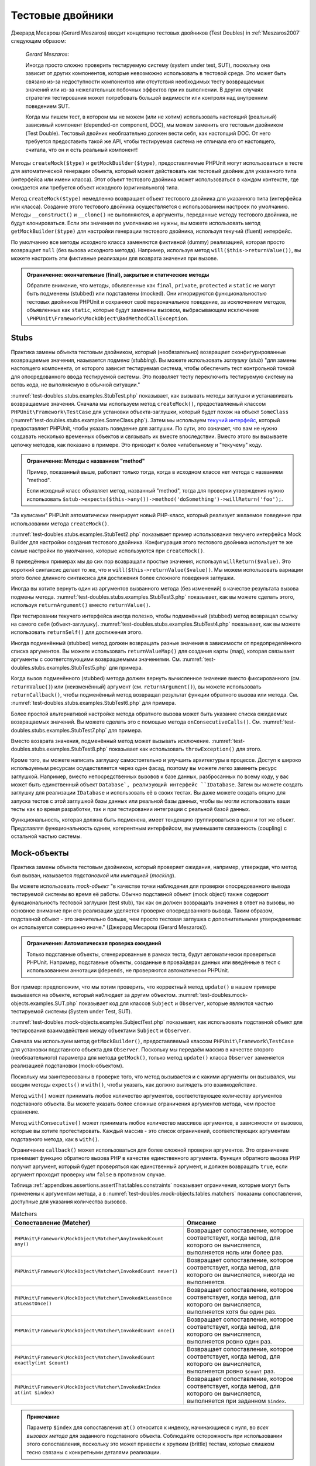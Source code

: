

.. _test-doubles:

=================
Тестовые двойники
=================

Джерард Месарош (Gerard Meszaros) вводит концепцию тестовых двойников (Test Doubles) in
:ref:`Meszaros2007` следующим образом:

    *Gerard Meszaros*:

    Иногда просто сложно проверить тестируемую систему (system under test, SUT),
    поскольку она зависит от других компонентов, которые невозможно использовать в тестовой среде.
    Это может быть связано из-за недоступности компонентов или отсутствия необходимых тесту возвращаемых
    значений или из-за нежелательных побочных эффектов при их выполнении.
    В других случаях стратегия тестирования может потребовать большей видимости
    или контроля над внутренним поведением SUT.

    Когда мы пишем тест, в котором мы не можем (или не хотим) использовать настоящий (реальный)
    зависимый компонент (depended-on component, DOC),
    мы можем заменить его тестовым двойником (Test Double). Тестовый двойник необязательно
    должен вести себя, как настоящий DOC. От него требуется предоставить такой же API, чтобы
    тестируемая система не отличала его от настоящего, считала, что он и есть реальный компонент!

Методы ``createMock($type)`` и ``getMockBuilder($type)``, предоставляемые PHPUnit могут
использоваться в тесте для автоматической генерации объекта, который может действовать как тестовый
двойник для указанного типа (интерфейса или имени класса). Этот объект
тестового двойника может использоваться в каждом контексте, где ожидается или требуется объект исходного (оригинального) типа.

Метод ``createMock($type)`` немедленно возвращает объект тестового двойника
для указанного типа (интерфейса или класса). Создание
этого тестового двойника осуществляется с использованием настроек по умолчанию.
Методы  ``__construct()`` и ``__clone()`` не выполняются, а аргументы, переданные методу тестового двойника,
не будут клонироваться. Если эти значения по умолчанию не нужны, вы можете использовать метод
``getMockBuilder($type)`` для настройки генерации тестового двойника, используя текучий (fluent) интерфейс.

По умолчанию все методы исходного класса заменяются фиктивной (dummy)
реализацией, которая просто возвращает ``null`` (без вызова
исходного метода). Например, используя метод ``will($this->returnValue())``,
вы можете настроить эти фиктивные реализации для возврата значения при вызове.

.. admonition:: Ограничение: окончательные (final), закрытые и статические методы

   Обратите внимание, что методы, объявленные как ``final``, ``private``,
   ``protected`` и ``static`` не могут быть подменены (stubbed) или подставлены (mocked).
   Они игнорируются функциональностью тестовых двойников PHPUnit
   и сохраняют своё первоначальное поведение, за исключением методов, объявленных как ``static``,
   которые будут заменены вызовом, выбрасывающим исключение
   ``\PHPUnit\Framework\MockObject\BadMethodCallException``.


.. _test-doubles.stubs:

Stubs
#####

Практика замены объекта тестовым двойником, который (необязательно)
возвращает сконфигурированные возвращаемые значения, называется *подмена* (*stubbing*).
Вы можете использовать *заглушку* (*stub*) "для замены настоящего компонента, от
которого зависит тестируемая система, чтобы обеспечить тест контрольной точкой для
опосредованного ввода тестируемой системы. Это позволяет тесту переключить
тестируемую систему на ветвь кода, не выполняемую в обычной ситуации."

:numref:`test-doubles.stubs.examples.StubTest.php` показывает, как
вызывать методы заглушки и устанавливать возвращаемые значения. Сначала мы используем
метод ``createMock()``, предоставляемый классом
``PHPUnit\Framework\TestCase`` для установки объекта-заглушки,
который будет похож на объект ``SomeClass``
(:numref:`test-doubles.stubs.examples.SomeClass.php`). Затем мы
используем `текучий интерфейс <http://martinfowler.com/bliki/FluentInterface.html>`_,
который предоставляет PHPUnit, чтобы указать поведение для заглушки. По сути,
это означает, что вам не нужно создавать несколько временных объектов и
связывать их вместе впоследствии. Вместо этого вы вызываете цепочку методов, как показано
в примере. Это приводит к более читабельному и "текучему" коду.

.. code-block:: php
    :caption: Класс, который будет подменён (для него будет сделана заглушка)
    :name: test-doubles.stubs.examples.SomeClass.php

    <?php
    class SomeClass
    {
        public function doSomething()
        {
            // Сделать что-нибудь.
        }
    }

.. code-block:: php
    :caption: Подмена вызова метода для возврата фиксированного значения
    :name: test-doubles.stubs.examples.StubTest.php

    <?php
    use PHPUnit\Framework\TestCase;

    class StubTest extends TestCase
    {
        public function testStub()
        {
            // Создать заглушку для класса SomeClass.
            $stub = $this->createMock(SomeClass::class);

            // Настроить заглушку.
            $stub->method('doSomething')
                 ->willReturn('foo');

            // Вызов $stub->doSomething() теперь вернёт 'foo'.
            $this->assertSame('foo', $stub->doSomething());
        }
    }

.. admonition:: Ограничение: Методы с названием "method"

   Пример, показанный выше, работает только тогда, когда в исходном классе нет метода с названием "method".

   Если исходный класс объявляет метод, названный "method",
   тогда для проверки утверждения нужно использовать ``$stub->expects($this->any())->method('doSomething')->willReturn('foo');``.

"За кулисами" PHPUnit автоматически генерирует новый PHP-класс, который
реализует желаемое поведение при использовании метода ``createMock()``.

:numref:`test-doubles.stubs.examples.StubTest2.php` показывает
пример использования текучего интерфейса Mock Builder для настройки
создания тестового двойника. Конфигурация этого тестового двойника использует
те же самые настройки по умолчанию, которые используются при ``createMock()``.

.. code-block:: php
    :caption: Используя API Mock Builder можно настроить сгенерированный класс тестового двойника
    :name: test-doubles.stubs.examples.StubTest2.php

    <?php
    use PHPUnit\Framework\TestCase;

    class StubTest extends TestCase
    {
        public function testStub()
        {
            // Создать заглушку для класса SomeClass.
            $stub = $this->getMockBuilder(SomeClass::class)
                         ->disableOriginalConstructor()
                         ->disableOriginalClone()
                         ->disableArgumentCloning()
                         ->disallowMockingUnknownTypes()
                         ->getMock();

            // Настроить заглушку.
            $stub->method('doSomething')
                 ->willReturn('foo');

            // Вызов $stub->doSomething() теперь вернёт 'foo'.
            $this->assertSame('foo', $stub->doSomething());
        }
    }

В приведённых примерах мы до сих пор возвращали простые значения, используя
``willReturn($value)``. Это короткий синтаксис делает то же, что и
``will($this->returnValue($value))``. Мы можем использовать вариации
этого более длинного синтаксиса для достижения более сложного поведения заглушки.

Иногда вы хотите вернуть один из аргументов вызванного метода (без изменений)
в качестве результата вызова подмены метода.
:numref:`test-doubles.stubs.examples.StubTest3.php` показывает, как вы
можете сделать этого, используя ``returnArgument()`` вместо
``returnValue()``.

.. code-block:: php
    :caption: Подмена вызова метода для возврата одного из аргументов
    :name: test-doubles.stubs.examples.StubTest3.php

    <?php
    use PHPUnit\Framework\TestCase;

    class StubTest extends TestCase
    {
        public function testReturnArgumentStub()
        {
            // Создать заглушку для класса SomeClass.
            $stub = $this->createMock(SomeClass::class);

            // Настроить заглушку.
            $stub->method('doSomething')
                 ->will($this->returnArgument(0));

            // $stub->doSomething('foo') вернёт 'foo'
            $this->assertSame('foo', $stub->doSomething('foo'));

            // $stub->doSomething('bar') вернёт 'bar'
            $this->assertSame('bar', $stub->doSomething('bar'));
        }
    }

При тестировании текучего интерфейса иногда полезно, чтобы подменённый (stubbed)
метод возвращал ссылку на самого себя (объект-заглушку).
:numref:`test-doubles.stubs.examples.StubTest4.php` показывает, как вы
можете использовать ``returnSelf()`` для достижения этого.

.. code-block:: php
    :caption:Подмена вызова метода для возврата ссылки на объект заглушки
    :name: test-doubles.stubs.examples.StubTest4.php

    <?php
    use PHPUnit\Framework\TestCase;

    class StubTest extends TestCase
    {
        public function testReturnSelf()
        {
            // Создать заглушку для класса SomeClass.
            $stub = $this->createMock(SomeClass::class);

            // Настроить заглушку.
            $stub->method('doSomething')
                 ->will($this->returnSelf());

            // $stub->doSomething() вернёт $stub
            $this->assertSame($stub, $stub->doSomething());
        }
    }

Иногда подменённый (stubbed) метод должен возвращать разные значения в зависимости от
предопределённого списка аргументов.  Вы можете использовать
``returnValueMap()`` для создания карты (map), которая связывает
аргументы с соответствующими возвращаемыми значениями. См.
:numref:`test-doubles.stubs.examples.StubTest5.php` для
примера.

.. code-block:: php
    :caption: Подмена вызова метода для возврата значения из карты
    :name: test-doubles.stubs.examples.StubTest5.php

    <?php
    use PHPUnit\Framework\TestCase;

    class StubTest extends TestCase
    {
        public function testReturnValueMapStub()
        {
            // Создать заглушку для класса SomeClass.
            $stub = $this->createMock(SomeClass::class);

            // Создать карту аргументов для возврата значений
            $map = [
                ['a', 'b', 'c', 'd'],
                ['e', 'f', 'g', 'h']
            ];

            // Настроить заглушку.
            $stub->method('doSomething')
                 ->will($this->returnValueMap($map));

            // $stub->doSomething() возвращает разные значения в зависимости
            // от предоставленного списка.
            $this->assertSame('d', $stub->doSomething('a', 'b', 'c'));
            $this->assertSame('h', $stub->doSomething('e', 'f', 'g'));
        }
    }

Когда вызов подменённого (stubbed) метода должен вернуть вычисленное значение вместо
фиксированного (см. ``returnValue()``) или (неизменённый)
аргумент (см. ``returnArgument()``), вы можете использовать
``returnCallback()``, чтобы подменённый метод возвращал
результат функции обратного вызова или метода. См.
:numref:`test-doubles.stubs.examples.StubTest6.php` для примера.

.. code-block:: php
    :caption: Подмена вызова метода для возврата значения из функции обратного вызова
    :name: test-doubles.stubs.examples.StubTest6.php

    <?php
    use PHPUnit\Framework\TestCase;

    class StubTest extends TestCase
    {
        public function testReturnCallbackStub()
        {
            // Создать заглушку для класса SomeClass.
            $stub = $this->createMock(SomeClass::class);

            // Настроить заглушку.
            $stub->method('doSomething')
                 ->will($this->returnCallback('str_rot13'));

            // $stub->doSomething($argument) вернёт str_rot13($argument)
            $this->assertSame('fbzrguvat', $stub->doSomething('something'));
        }
    }

Более простой альтернативой настройке метода обратного вызова может быть
указание списка ожидаемых возвращаемых значений. Вы можете сделать это
с помощью метода ``onConsecutiveCalls()``. См.
:numref:`test-doubles.stubs.examples.StubTest7.php` для
примера.

.. code-block:: php
    :caption: Подмена вызова метода для возврата списка значений в указанном порядке
    :name: test-doubles.stubs.examples.StubTest7.php

    <?php
    use PHPUnit\Framework\TestCase;

    class StubTest extends TestCase
    {
        public function testOnConsecutiveCallsStub()
        {
            // Создать заглушку для класса SomeClass.
            $stub = $this->createMock(SomeClass::class);

            // Настроить заглушку.
            $stub->method('doSomething')
                 ->will($this->onConsecutiveCalls(2, 3, 5, 7));

            // $stub->doSomething() вернёт разное значение каждый раз
            $this->assertSame(2, $stub->doSomething());
            $this->assertSame(3, $stub->doSomething());
            $this->assertSame(5, $stub->doSomething());
        }
    }

Вместо возврата значения, подменённый метод может вызывать
исключение. :numref:`test-doubles.stubs.examples.StubTest8.php`
показывает как использовать ``throwException()`` для этого.

.. code-block:: php
    :caption: Подмена вызова метода для выбрасывания исключения
    :name: test-doubles.stubs.examples.StubTest8.php

    <?php
    use PHPUnit\Framework\TestCase;

    class StubTest extends TestCase
    {
        public function testThrowExceptionStub()
        {
            // Создать заглушку для класса SomeClass.
            $stub = $this->createMock(SomeClass::class);

            // Настроить заглушку.
            $stub->method('doSomething')
                 ->will($this->throwException(new Exception));

            // $stub->doSomething() выбрасывает Exception
            $stub->doSomething();
        }
    }

Кроме того, вы можете написать заглушку самостоятельно и улучшить архитектуры
в процессе. Доступ к широко используемым ресурсам осуществляется через один фасад, поэтому вы
можете легко заменить ресурс заглушкой. Например, вместо непосредственных вызовов к базе
данных, разбросанных по всему коду, у вас может быть единственный объект ``Database`,
реализующий интерфейс ``IDatabase``. Затем вы можете создать заглушку для реализации
``IDatabase`` и использовать её в своих тестах. Вы даже можете создать опцию для запуска
тестов с этой заглушкой базы данных или реальной базы данных, чтобы вы могли использовать
ваши тесты как во время разработки, так и при тестировании интеграции с реальной базой данных.

Функциональность, которая должна быть подменена, имеет тенденцию группироваться в один и тот же объект.
Представляя функциональность одним, когерентным интерфейсом, вы уменьшаете связанность (coupling) с остальной частью
системы.

.. _test-doubles.mock-objects:

Mock-объекты
############

Практика замены объекта тестовым двойником, который проверяет ожидания,
например, утверждая, что метод был вызван, называется *подстановкой* или *имитацией* (*mocking*).

Вы можете использовать *mock-объект* "в качестве точки наблюдения
для проверки опосредованного вывода тестируемой системы во время её работы. Обычно
подставной объект (mock object) также содержит функциональность тестовой заглушки (test
stub), так как он должен возвращать значения в ответ на вызовы, но основное внимание
при его реализации уделяется проверке опосредованного вывода. Таким образом,
подставной объект - это значительно больше, чем просто тестовая заглушка
с дополнительными утверждениями: он используется совершенно иначе." (Джерард Месарош (Gerard Meszaros)).

.. admonition:: Ограничение: Автоматическая проверка ожиданий

   Только подставные объекты, сгенерированные в рамках теста, будут автоматически
   проверяться PHPUnit. Например, подставные объекты, созданные в провайдерах данных
   или введённые в тест с использованием аннотации ``@depends``,
   не проверяются автоматически PHPUnit.

Вот пример: предположим, что мы хотим проверить, что корректный метод
``update()`` в нашем примере вызывается на объекте, который
наблюдает за другим объектом. :numref:`test-doubles.mock-objects.examples.SUT.php`
показывает код для классов ``Subject`` и ``Observer``,
которые являются частью тестируемой системы (System under Test, SUT).

.. code-block:: php
    :caption: Класс Subject and Observer, которые являются частью тестируемой системы (System under Test SUT)
    :name: test-doubles.mock-objects.examples.SUT.php

    <?php
    use PHPUnit\Framework\TestCase;

    class Subject
    {
        protected $observers = [];
        protected $name;

        public function __construct($name)
        {
            $this->name = $name;
        }

        public function getName()
        {
            return $this->name;
        }

        public function attach(Observer $observer)
        {
            $this->observers[] = $observer;
        }

        public function doSomething()
        {
            // Сделать что-нибудь.
            // ...

            // Уведомить наблюдателей, что мы что-то сделали.
            $this->notify('something');
        }

        public function doSomethingBad()
        {
            foreach ($this->observers as $observer) {
                $observer->reportError(42, 'Произошло что-то плохое', $this);
            }
        }

        protected function notify($argument)
        {
            foreach ($this->observers as $observer) {
                $observer->update($argument);
            }
        }

        // Другие методы.
    }

    class Observer
    {
        public function update($argument)
        {
            // Сделать что-нибудь.
        }

        public function reportError($errorCode, $errorMessage, Subject $subject)
        {
            // Сделать чтобы-нибудь
        }

        // Другие методы.
    }

:numref:`test-doubles.mock-objects.examples.SubjectTest.php`
показывает, как использовать подставной объект для тестирования взаимодействия
между объектами ``Subject`` и ``Observer``.

Сначала мы используем метод ``getMockBuilder()``, предоставляемый
классом ``PHPUnit\Framework\TestCase`` для установки подставного объекта
для ``Observer``. Поскольку мы передаём массив в качестве
второго (необязательного) параметра для метода ``getMock()``,
только метод ``update()`` класса ``Observer`` заменяется реализацией подстановки (mock-объектом).

Поскольку мы заинтересованы в проверке того, что метод вызывается и с какими
аргументы он вызывался, мы вводим методы ``expects()`` и
``with()``, чтобы указать, как должно выглядеть это взаимодействие.

.. code-block:: php
    :caption: Тестирование того, что метод вызывается один раз и с указанным аргументом
    :name: test-doubles.mock-objects.examples.SubjectTest.php

    <?php
    use PHPUnit\Framework\TestCase;

    class SubjectTest extends TestCase
    {
        public function testObserversAreUpdated()
        {
            // Создать подставной объект для Observer,
            // имитируя только метод update().
            $observer = $this->getMockBuilder(Observer::class)
                             ->setMethods(['update'])
                             ->getMock();

            // Настроить ожидание для метода update(),
            // который должен вызваться только один раз со строкой 'something'
            // в качестве своего параметра.
            $observer->expects($this->once())
                     ->method('update')
                     ->with($this->equalTo('something'));

            // Создать объект Subject и присоединить
            // подставной объект Observer к нему.
            $subject = new Subject('My subject');
            $subject->attach($observer);

            // Вызвать метод doSomething() на объекте $subject,
            // который, как мы ожидаем, вызовет метод update()
            // подставного объекта Observer со строкой 'something'.
            $subject->doSomething();
        }
    }

Метод ``with()`` может принимать любое количество
аргументов, соответствующее количеству аргументов подставного
объекта. Вы можете указать более сложные ограничения аргументов
метода, чем простое сравнение.

.. code-block:: php
    :caption: Тестирование того, что метод вызывается с несколькими аргументами, по-разному ограниченными
    :name: test-doubles.mock-objects.examples.SubjectTest2.php

    <?php
    use PHPUnit\Framework\TestCase;

    class SubjectTest extends TestCase
    {
        public function testErrorReported()
        {
            // Создать подставной объект для класса Observer, имитируя
            // метод reportError()
            $observer = $this->getMockBuilder(Observer::class)
                             ->setMethods(['reportError'])
                             ->getMock();

            $observer->expects($this->once())
                     ->method('reportError')
                     ->with(
                           $this->greaterThan(0),
                           $this->stringContains('Something'),
                           $this->anything()
                       );

            $subject = new Subject('My subject');
            $subject->attach($observer);

            // Метод doSomethingBad() должен сообщить об ошибке наблюдателю
            // через метод reportError()
            $subject->doSomethingBad();
        }
    }

Метод ``withConsecutive()`` может принимать любое количество
массивов аргументов, в зависимости от вызовов, которые вы хотите протестировать.
Каждый массив - это список ограничений, соответствующих аргументам подставного
метода, как в ``with()``.

.. code-block:: php
    :caption: Тестирование того, что метод делает два вызова с определёнными аргументами.
    :name: test-doubles.mock-objects.examples.with-consecutive.php

    <?php
    use PHPUnit\Framework\TestCase;

    class FooTest extends TestCase
    {
        public function testFunctionCalledTwoTimesWithSpecificArguments()
        {
            $mock = $this->getMockBuilder(stdClass::class)
                         ->setMethods(['set'])
                         ->getMock();

            $mock->expects($this->exactly(2))
                 ->method('set')
                 ->withConsecutive(
                     [$this->equalTo('foo'), $this->greaterThan(0)],
                     [$this->equalTo('bar'), $this->greaterThan(0)]
                 );

            $mock->set('foo', 21);
            $mock->set('bar', 48);
        }
    }

Ограничение ``callback()`` может использоваться для более сложной
проверки аргументов. Это ограничение принимает функцию обратного вызова PHP
в качестве единственного аргумента. Функция обратного вызова PHP получит аргумент, который будет
проверяться как единственный аргумент, и должен возвращать ``true``, если
аргумент проходит проверку или ``false`` в противном случае.

.. code-block:: php
    :caption: Более сложная проверка аргументов
    :name: test-doubles.mock-objects.examples.SubjectTest3.php

    <?php
    use PHPUnit\Framework\TestCase;

    class SubjectTest extends TestCase
    {
        public function testErrorReported()
        {
            // Создать подставной объект длч Observer, имитируя
            // метод reportError()
            $observer = $this->getMockBuilder(Observer::class)
                             ->setMethods(['reportError'])
                             ->getMock();

            $observer->expects($this->once())
                     ->method('reportError')
                     ->with($this->greaterThan(0),
                            $this->stringContains('Something'),
                            $this->callback(function($subject){
                              return is_callable([$subject, 'getName']) &&
                                     $subject->getName() == 'My subject';
                            }));

            $subject = new Subject('My subject');
            $subject->attach($observer);

            // Метод doSomethingBad() должен сообщить об ошибке наблюдателю
            // через метод reportError()
            $subject->doSomethingBad();
        }
    }

.. code-block:: php
    :caption: Проверка того, что метод вызывается один раз и с идентичным переданным объектом
    :name: test-doubles.mock-objects.examples.clone-object-parameters-usecase.php

    <?php
    use PHPUnit\Framework\TestCase;

    class FooTest extends TestCase
    {
        public function testIdenticalObjectPassed()
        {
            $expectedObject = new stdClass;

            $mock = $this->getMockBuilder(stdClass::class)
                         ->setMethods(['foo'])
                         ->getMock();

            $mock->expects($this->once())
                 ->method('foo')
                 ->with($this->identicalTo($expectedObject));

            $mock->foo($expectedObject);
        }
    }

.. code-block:: php
    :caption: Создание подставного объекта с включённым клонированием параметров
    :name: test-doubles.mock-objects.examples.enable-clone-object-parameters.php

    <?php
    use PHPUnit\Framework\TestCase;

    class FooTest extends TestCase
    {
        public function testIdenticalObjectPassed()
        {
            $cloneArguments = true;

            $mock = $this->getMockBuilder(stdClass::class)
                         ->enableArgumentCloning()
                         ->getMock();

            // теперь подставной объект клонирует параметры, поэтому ограничение на идентичность (identicalTo)
            // терпит неудачу.
        }
    }

Таблица :ref:`appendixes.assertions.assertThat.tables.constraints`
показывает ограничения, которые могут быть применены к аргументам метода,
а в :numref:`test-doubles.mock-objects.tables.matchers`
показаны сопоставления, доступные для указания количества вызовов.

.. rst-class:: table
.. list-table:: Matchers
    :name: test-doubles.mock-objects.tables.matchers
    :header-rows: 1

    * - Сопоставление (Matcher)
      - Описание
    * - ``PHPUnit\Framework\MockObject\Matcher\AnyInvokedCount any()``
      - Возвращает сопоставление, которое соответствует, когда метод, для которого он вычисляется, выполняется ноль или более раз.
    * - ``PHPUnit\Framework\MockObject\Matcher\InvokedCount never()``
      - Возвращает сопоставление, которое соответствует, когда метод, для которого он вычисляется, никогда не выполняется.
    * - ``PHPUnit\Framework\MockObject\Matcher\InvokedAtLeastOnce atLeastOnce()``
      - Возвращает сопоставление, которое соответствует, когда метод, для которого он вычисляется, выполняется хотя бы один раз.
    * - ``PHPUnit\Framework\MockObject\Matcher\InvokedCount once()``
      - Возвращает сопоставление, которое соответствует, когда метод, для которого он вычисляется, выполняется ровно один раз.
    * - ``PHPUnit\Framework\MockObject\Matcher\InvokedCount exactly(int $count)``
      - Возвращает сопоставление, которое соответствует, когда метод, для которого он вычисляется, выполняется ровно ``$count`` раз.
    * - ``PHPUnit\Framework\MockObject\Matcher\InvokedAtIndex at(int $index)``
      - Возвращает сопоставление, которое соответствует, когда метод, для которого он вычисляется, выполняется при заданном ``$index``.

.. admonition:: Примечание

   Параметр ``$index`` для сопоставления ``at()``
   относится к индексу, начинающиеся с нуля, во *всех вызовах
   метода* для заданного подставного объекта. Соблюдайте осторожность при
   использовании этого сопоставления, поскольку это может привести к хрупким (brittle) тестам,
   которые слишком тесно связаны с конкретными деталями реализации.

Как уже упоминалось в начале, когда значения по умолчанию, используемые методом
``createMock()`` при генерации тестового двойника, не соответствуют
ваши потребностям, то вы можете использовать метод ``getMockBuilder($type)``
для настройки генерации тестового двойника с использованием текучего интерфейса.
Вот список методов, предоставляемых Mock Builder:

-

  ``setMethods(array $methods)`` может вызываться в объекте Mock Builder для указания методов, которые должны быть заменены настраиваемым тестовым двойником. Поведение других методов не изменится. Если вы вызываете ``setMethods(null)``, то никакие методы не будут заменены.

-

  ``setMethodsExcept(array $methods)`` может вызываться в объекте Mock Builder для указания методов, которые не будут заменены настраиваемым тестовым двойником при замене всех остальных общедоступных методов. Это работает обратным образом для ``setMethods()``.

-

  ``setConstructorArgs(array $args)`` может вызываться для предоставления массива параметров, которые передаются конструктору исходного класса (который по умолчанию не заменяется фиктивной реализацией).

-

  ``setMockClassName($name)`` может использоваться для указания имени класса для сгенерированного класса тестового двойника.

-

  ``disableOriginalConstructor()`` может использоваться для отключения вызова конструктора исходного класса.

-

  ``disableOriginalClone()`` может использоваться для отключения вызова конструктора исходного класса при клонировании.

-

  ``disableAutoload()`` может использоваться для отключения ``__autoload()`` во время генерации класса тестового двойника.

.. _test-doubles.prophecy:

Prophecy
########

`Prophecy <https://github.com/phpspec/prophecy>`_ -
"очень самоуверенный, но мощный и гибкий фрейморк для имитации PHP-объектов.
Хотя первоначально он был создан для удовлетворения потребностей phpspec2, он
достаточно гибкий, чтобы его можно было использовать внутри любого фреймворка тестирования
с минимальными усилиями".

PHPUnit имеет встроенную поддержку использования Prophecy для создания тестовых двойников.
:numref:`test-doubles.prophecy.examples.SubjectTest.php`
показывает, как один и тот же тест в :numref:`test-doubles.mock-objects.examples.SubjectTest.php`,
может быть переписан с использованием философии пророчеств (prophecies) и откровений (revelations) Prophecy:

.. code-block:: php
    :caption: Тестирование того, что метод вызывается один раз с определённым аргументом
    :name: test-doubles.prophecy.examples.SubjectTest.php

    <?php
    use PHPUnit\Framework\TestCase;

    class SubjectTest extends TestCase
    {
        public function testObserversAreUpdated()
        {
            $subject = new Subject('My subject');

            // Создать prophecy для класса Observer.
            $observer = $this->prophesize(Observer::class);

            // Настроить ожидание для метода update(),
            // который должен вызваться только один раз со строкой 'something'
            // в качестве своего параметра.
            $observer->update('something')->shouldBeCalled();

            // Раскрыть (reveal) prophecy и привязать подставной объект
            // к Subject.
            $subject->attach($observer->reveal());

            // Вызвать метод doSomething() на объекте $subject,
            // который, как мы ожидаем, вызовет метод update()
            // подставного объекта Observer со строкой 'something'.
            $subject->doSomething();
        }
    }

Пожалуйста, обратитесь к `документации <https://github.com/phpspec/prophecy#how-to-use-it>`_
по Prophecy для получения дополнительной информации о том, как создавать, настраивать и использовать
заглушки (stubs), шпионы (spies) и подстановки (mocks), используя этот альтернативный фреймворк тестовых двойников.

.. _test-doubles.mocking-traits-and-abstract-classes:

Имитация трейтов и абстрактных классов
######################################

Метод ``getMockForTrait()`` возвращает подставной объект,
который использует указанный трейт. Все абстрактные методы данного трейта
будут имитированы. Это позволяет проверить конкретные методы трейта.

.. code-block:: php
    :caption: Тестирование конкретных методов трейта
    :name: test-doubles.mock-objects.examples.TraitClassTest.php

    <?php
    use PHPUnit\Framework\TestCase;

    trait AbstractTrait
    {
        public function concreteMethod()
        {
            return $this->abstractMethod();
        }

        public abstract function abstractMethod();
    }

    class TraitClassTest extends TestCase
    {
        public function testConcreteMethod()
        {
            $mock = $this->getMockForTrait(AbstractTrait::class);

            $mock->expects($this->any())
                 ->method('abstractMethod')
                 ->will($this->returnValue(true));

            $this->assertTrue($mock->concreteMethod());
        }
    }

Метод ``getMockForAbstractClass()`` возвращает подставной объект
для абстрактного класса. Все абстрактные методы заданного абстрактного
класса имитируются. Это позволяет проверить конкретные методы абстрактного класса.

.. code-block:: php
    :caption: Тестирование конкретных методов абстрактного класса
    :name: test-doubles.mock-objects.examples.AbstractClassTest.php

    <?php
    use PHPUnit\Framework\TestCase;

    abstract class AbstractClass
    {
        public function concreteMethod()
        {
            return $this->abstractMethod();
        }

        public abstract function abstractMethod();
    }

    class AbstractClassTest extends TestCase
    {
        public function testConcreteMethod()
        {
            $stub = $this->getMockForAbstractClass(AbstractClass::class);

            $stub->expects($this->any())
                 ->method('abstractMethod')
                 ->will($this->returnValue(true));

            $this->assertTrue($stub->concreteMethod());
        }
    }

.. _test-doubles.stubbing-and-mocking-web-services:

Создание заглушек и имитация веб-сервисов
#########################################

Когда ваше приложение взаимодействует с веб-сервисами, вы хотите протестировать
его без фактического взаимодействия с веб-сервисом. Для упрощения создания заглушек (stubbing)
и имитации (mocking) веб-сервисов, может использоваться метод  ``getMockFromWsdl()``,
по аналогии с ``getMock()`` (см. выше). Единственное
отличие заключается в том, что ``getMockFromWsdl()`` возвращает заглушку или
подставной объект на основе описания веб-сервиса в формате WSDL, тогда как ``getMock()``
возвращает заглушку или подставной объект, основанный на классе или интерфейсе PHP.

:numref:`test-doubles.stubbing-and-mocking-web-services.examples.GoogleTest.php`
показывает, как ``getMockFromWsdl()`` может использоваться для заглушки, например,
веб-сервиса, описанного в :file:`GoogleSearch.wsdl`.

.. code-block:: php
    :caption: Создание заглушки для веб-сервиса
    :name: test-doubles.stubbing-and-mocking-web-services.examples.GoogleTest.php

    <?php
    use PHPUnit\Framework\TestCase;

    class GoogleTest extends TestCase
    {
        public function testSearch()
        {
            $googleSearch = $this->getMockFromWsdl(
              'GoogleSearch.wsdl', 'GoogleSearch'
            );

            $directoryCategory = new stdClass;
            $directoryCategory->fullViewableName = '';
            $directoryCategory->specialEncoding = '';

            $element = new stdClass;
            $element->summary = '';
            $element->URL = 'https://phpunit.de/';
            $element->snippet = '...';
            $element->title = '<b>PHPUnit</b>';
            $element->cachedSize = '11k';
            $element->relatedInformationPresent = true;
            $element->hostName = 'phpunit.de';
            $element->directoryCategory = $directoryCategory;
            $element->directoryTitle = '';

            $result = new stdClass;
            $result->documentFiltering = false;
            $result->searchComments = '';
            $result->estimatedTotalResultsCount = 3.9000;
            $result->estimateIsExact = false;
            $result->resultElements = [$element];
            $result->searchQuery = 'PHPUnit';
            $result->startIndex = 1;
            $result->endIndex = 1;
            $result->searchTips = '';
            $result->directoryCategories = [];
            $result->searchTime = 0.248822;

            $googleSearch->expects($this->any())
                         ->method('doGoogleSearch')
                         ->will($this->returnValue($result));

            /**
             * $googleSearch->doGoogleSearch() теперь возвратит результат заглушки (stubbed result),
             * а метод doGoogleSearch() веб-сервиса не будет вызван.
             */
            $this->assertEquals(
              $result,
              $googleSearch->doGoogleSearch(
                '00000000000000000000000000000000',
                'PHPUnit',
                0,
                1,
                false,
                '',
                false,
                '',
                '',
                ''
              )
            );
        }
    }

.. _test-doubles.mocking-the-filesystem:

Имитация файловой системы
#########################

`vfsStream <https://github.com/mikey179/vfsStream>`_
- `обёртка потока <http://www.php.net/streams>`_ для
`виртуальной файловой системы <https://ru.wikipedia.org/wiki/%D0%92%D0%B8%D1%80%D1%82%D1%83%D0%B0%D0%BB%D1%8C%D0%BD%D0%B0%D1%8F_%D1%84%D0%B0%D0%B9%D0%BB%D0%BE%D0%B2%D0%B0%D1%8F_%D1%81%D0%B8%D1%81%D1%82%D0%B5%D0%BC%D0%B0>`_, которая может быть полезной в модульных тестах для имитации реальной файловой системы.

Просто добавьте зависимость ``mikey179/vfsStream`` в файл
``composer.json`` вашего проекта, если вы используете
`Composer <https://getcomposer.org/>`_ для управления
зависимостями вашего проекта. Вот самый минимальный файл
``composer.json``, который просто определяет зависимости
для разработки PHPUnit 4.6 и vfsStream:

.. code-block:: php

    {
        "require-dev": {
            "phpunit/phpunit": "~4.6",
            "mikey179/vfsStream": "~1"
        }
    }

:numref:`test-doubles.mocking-the-filesystem.examples.Example.php`
показывает класс, взаимодействующий с файловой системой.

.. code-block:: php
    :caption: Класс, который взаимодействует с файловой системой
    :name: test-doubles.mocking-the-filesystem.examples.Example.php

    <?php
    use PHPUnit\Framework\TestCase;

    class Example
    {
        protected $id;
        protected $directory;

        public function __construct($id)
        {
            $this->id = $id;
        }

        public function setDirectory($directory)
        {
            $this->directory = $directory . DIRECTORY_SEPARATOR . $this->id;

            if (!file_exists($this->directory)) {
                mkdir($this->directory, 0700, true);
            }
        }
    }

Без виртуальной файловой системы, такой как vfsStream, мы не можем протестировать
метод ``setDirectory()`` в изоляции от внешнего воздействия
(см. :numref:`test-doubles.mocking-the-filesystem.examples.ExampleTest.php`).

.. code-block:: php
    :caption: Тестирование класса, взаимодействующего с файловой системой
    :name: test-doubles.mocking-the-filesystem.examples.ExampleTest.php

    <?php
    use PHPUnit\Framework\TestCase;

    class ExampleTest extends TestCase
    {
        protected function setUp()
        {
            if (file_exists(dirname(__FILE__) . '/id')) {
                rmdir(dirname(__FILE__) . '/id');
            }
        }

        public function testDirectoryIsCreated()
        {
            $example = new Example('id');
            $this->assertFalse(file_exists(dirname(__FILE__) . '/id'));

            $example->setDirectory(dirname(__FILE__));
            $this->assertTrue(file_exists(dirname(__FILE__) . '/id'));
        }

        protected function tearDown()
        {
            if (file_exists(dirname(__FILE__) . '/id')) {
                rmdir(dirname(__FILE__) . '/id');
            }
        }
    }

Приведённый выше подход имеет несколько недостатков:

-

  Как и в случае с любым внешним ресурсом, могут возникать периодические проблемы с файловой системой. Это делает взаимодействие с тестами непредсказуемым.

-

  В методах ``setUp()`` и ``tearDown()`` мы должны убедиться, что каталог не существует до и после теста.

-

  Когда выполнение теста завершается до того, как метод ``tearDown()``будет выполнен, каталог останется в файловой системе.

:numref:`test-doubles.mocking-the-filesystem.examples.ExampleTest2.php`
показывает, как vfsStream может использоваться для имитации файловой системы в тесте
для класса, который взаимодействует с файловой системой.

.. code-block:: php
    :caption: Имитация файловой системы в тесте для класса, взаимодействующего с файловой системой
    :name: test-doubles.mocking-the-filesystem.examples.ExampleTest2.php

    <?php
    use PHPUnit\Framework\TestCase;

    class ExampleTest extends TestCase
    {
        public function setUp()
        {
            vfsStreamWrapper::register();
            vfsStreamWrapper::setRoot(new vfsStreamDirectory('exampleDir'));
        }

        public function testDirectoryIsCreated()
        {
            $example = new Example('id');
            $this->assertFalse(vfsStreamWrapper::getRoot()->hasChild('id'));

            $example->setDirectory(vfsStream::url('exampleDir'));
            $this->assertTrue(vfsStreamWrapper::getRoot()->hasChild('id'));
        }
    }

Это имеет ряд преимуществ:

-

  Тест сам стал более кратким.

-

  vfsStream даёт разработчику теста полный контроль над тем, как выглядит окружение файловой системы для тестируемого кода.

-

  Поскольку операции файловой системы больше не выполняются на реальной файловой системе, операции очистки в методе ``tearDown()`` больше не требуются.


